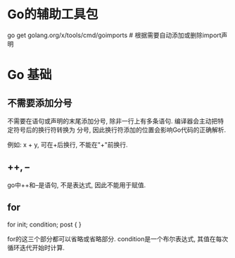 * Go的辅助工具包
go get golang.org/x/tools/cmd/goimports  # 根据需要自动添加或删除import声明

* Go 基础
** 不需要添加分号
不需要在语句或声明的末尾添加分号, 除非一行上有多条语句. 编译器会主动把特定符号后的换行符转换为
分号, 因此换行符添加的位置会影响Go代码的正确解析.

例如: x + y, 可在+后换行, 不能在"+"前换行.

** ++, --
go中++和--是语句, 不是表达式, 因此不能用于赋值.

** for
for init; condition; post {
}

for的这三个部分都可以省略或省略部分. condition是一个布尔表达式, 其值在每次循环迭代开始时计算.


